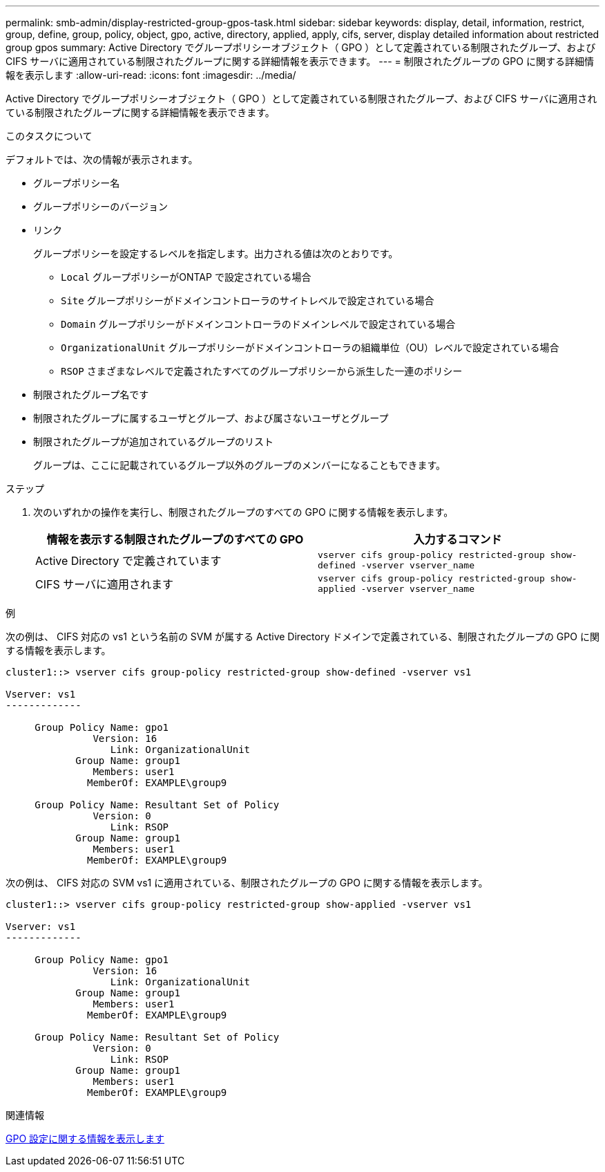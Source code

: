 ---
permalink: smb-admin/display-restricted-group-gpos-task.html 
sidebar: sidebar 
keywords: display, detail, information, restrict, group, define, group, policy, object, gpo, active, directory, applied, apply, cifs, server, display detailed information about restricted group gpos 
summary: Active Directory でグループポリシーオブジェクト（ GPO ）として定義されている制限されたグループ、および CIFS サーバに適用されている制限されたグループに関する詳細情報を表示できます。 
---
= 制限されたグループの GPO に関する詳細情報を表示します
:allow-uri-read: 
:icons: font
:imagesdir: ../media/


[role="lead"]
Active Directory でグループポリシーオブジェクト（ GPO ）として定義されている制限されたグループ、および CIFS サーバに適用されている制限されたグループに関する詳細情報を表示できます。

.このタスクについて
デフォルトでは、次の情報が表示されます。

* グループポリシー名
* グループポリシーのバージョン
* リンク
+
グループポリシーを設定するレベルを指定します。出力される値は次のとおりです。

+
** `Local` グループポリシーがONTAP で設定されている場合
** `Site` グループポリシーがドメインコントローラのサイトレベルで設定されている場合
** `Domain` グループポリシーがドメインコントローラのドメインレベルで設定されている場合
** `OrganizationalUnit` グループポリシーがドメインコントローラの組織単位（OU）レベルで設定されている場合
** `RSOP` さまざまなレベルで定義されたすべてのグループポリシーから派生した一連のポリシー


* 制限されたグループ名です
* 制限されたグループに属するユーザとグループ、および属さないユーザとグループ
* 制限されたグループが追加されているグループのリスト
+
グループは、ここに記載されているグループ以外のグループのメンバーになることもできます。



.ステップ
. 次のいずれかの操作を実行し、制限されたグループのすべての GPO に関する情報を表示します。
+
|===
| 情報を表示する制限されたグループのすべての GPO | 入力するコマンド 


 a| 
Active Directory で定義されています
 a| 
`vserver cifs group-policy restricted-group show-defined -vserver vserver_name`



 a| 
CIFS サーバに適用されます
 a| 
`vserver cifs group-policy restricted-group show-applied -vserver vserver_name`

|===


.例
次の例は、 CIFS 対応の vs1 という名前の SVM が属する Active Directory ドメインで定義されている、制限されたグループの GPO に関する情報を表示します。

[listing]
----
cluster1::> vserver cifs group-policy restricted-group show-defined -vserver vs1

Vserver: vs1
-------------

     Group Policy Name: gpo1
               Version: 16
                  Link: OrganizationalUnit
            Group Name: group1
               Members: user1
              MemberOf: EXAMPLE\group9

     Group Policy Name: Resultant Set of Policy
               Version: 0
                  Link: RSOP
            Group Name: group1
               Members: user1
              MemberOf: EXAMPLE\group9
----
次の例は、 CIFS 対応の SVM vs1 に適用されている、制限されたグループの GPO に関する情報を表示します。

[listing]
----
cluster1::> vserver cifs group-policy restricted-group show-applied -vserver vs1

Vserver: vs1
-------------

     Group Policy Name: gpo1
               Version: 16
                  Link: OrganizationalUnit
            Group Name: group1
               Members: user1
              MemberOf: EXAMPLE\group9

     Group Policy Name: Resultant Set of Policy
               Version: 0
                  Link: RSOP
            Group Name: group1
               Members: user1
              MemberOf: EXAMPLE\group9
----
.関連情報
xref:display-gpo-config-task.adoc[GPO 設定に関する情報を表示します]
